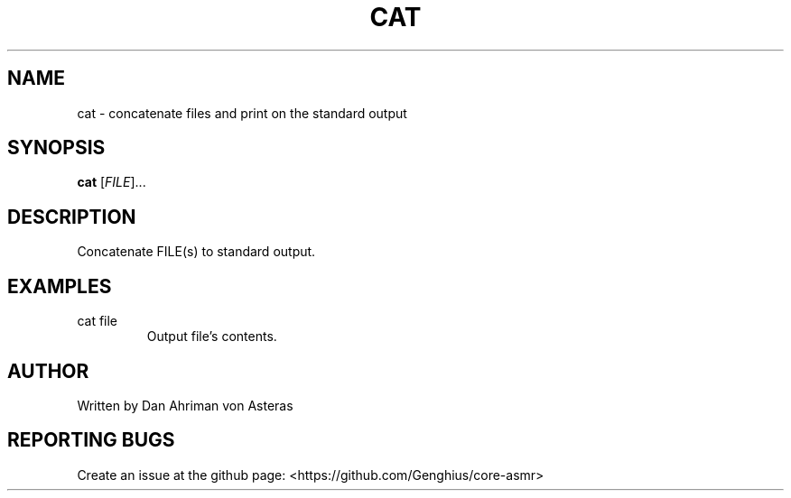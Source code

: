 .TH CAT "1" "ASMR Coreutils" "User Commands"
.SH NAME
cat \- concatenate files and print on the standard output
.SH SYNOPSIS
.B cat
[\fI\,FILE\/\fR]...
.SH DESCRIPTION
.PP
Concatenate FILE(s) to standard output.
.SH EXAMPLES
.TP
cat file
Output file's contents.
.SH AUTHOR
Written by Dan Ahriman von Asteras
.SH "REPORTING BUGS"
Create an issue at the github page: <https://github.com/Genghius/core-asmr>
